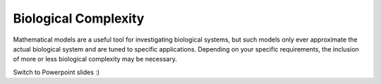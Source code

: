 .. _dtp_cp_sim_biologicalcomplexity:

Biological Complexity
=====================

Mathematical models are a useful tool for investigating biological systems, but such models only ever approximate the actual biological system and are tuned to specific applications. Depending on your specific requirements, the inclusion of more or less biological complexity may be necessary.  

Switch to Powerpoint slides :)